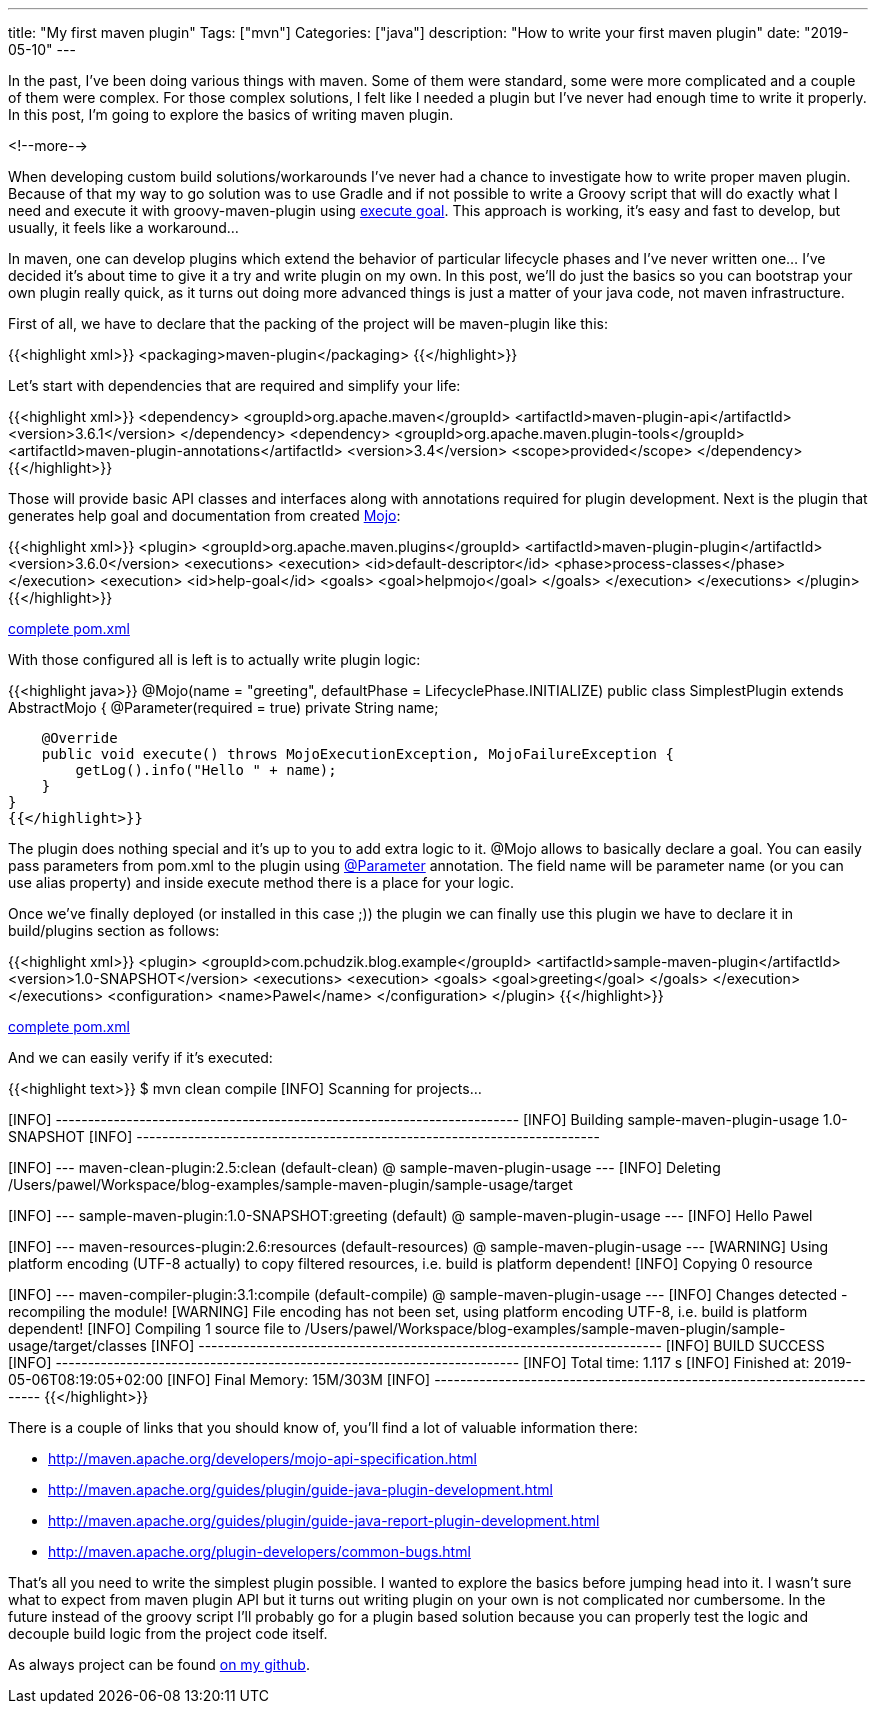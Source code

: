 ---
title: "My first maven plugin"
Tags: ["mvn"]
Categories: ["java"]
description: "How to write your first maven plugin"
date: "2019-05-10"
---

In the past, I’ve been doing various things with maven. Some of them were standard, some were more
complicated and a couple of them were complex. For those complex solutions, I felt like I needed a
plugin but I’ve never had enough time to write it properly. In this post, I’m going to explore the
basics of writing maven plugin.

<!--more-->

When developing custom build solutions/workarounds I’ve never had a chance to investigate how to
write proper maven plugin. Because of that my way to go solution was to use Gradle and if not
possible to write a Groovy script that will do exactly what I need and execute it with
groovy-maven-plugin using https://groovy.github.io/gmaven/groovy-maven-plugin/execute.html[execute
goal]. This approach is working, it's easy and fast to develop, but usually, it feels like a
workaround...

In maven, one can develop plugins which extend the behavior of particular lifecycle phases and I’ve
never written one... I’ve decided it’s about time to give it a try and write plugin on my own. In
this post, we’ll do just the basics so you can bootstrap your own plugin really quick, as it turns
out doing more advanced things is just a matter of your java code, not maven infrastructure.

First of all, we have to declare that the packing of the project will be maven-plugin like this:

{{<highlight xml>}}
<packaging>maven-plugin</packaging>
{{</highlight>}}

Let’s start with dependencies that are required and simplify your life:

{{<highlight xml>}}
<dependency>
    <groupId>org.apache.maven</groupId>
    <artifactId>maven-plugin-api</artifactId>
    <version>3.6.1</version>
</dependency>
<dependency>
    <groupId>org.apache.maven.plugin-tools</groupId>
    <artifactId>maven-plugin-annotations</artifactId>
    <version>3.4</version>
    <scope>provided</scope>
</dependency>
{{</highlight>}}

Those will provide basic API classes and interfaces along with annotations required for plugin
development. Next is the plugin that generates help goal and documentation from created
https://maven.apache.org/general.html#What_is_a_Mojo[Mojo]:

{{<highlight xml>}}
<plugin>
    <groupId>org.apache.maven.plugins</groupId>
    <artifactId>maven-plugin-plugin</artifactId>
    <version>3.6.0</version>
    <executions>
        <execution>
            <id>default-descriptor</id>
            <phase>process-classes</phase>
        </execution>
        <execution>
            <id>help-goal</id>
            <goals>
                <goal>helpmojo</goal>
            </goals>
        </execution>
    </executions>
</plugin>
{{</highlight>}}

[.small]
https://github.com/blog-pchudzik-examples/blog-example-sample-maven-plugin/blob/master/pom.xml[complete pom.xml]

With those configured all is left is to actually write plugin logic:

{{<highlight java>}}
@Mojo(name = "greeting", defaultPhase = LifecyclePhase.INITIALIZE)
public class SimplestPlugin extends AbstractMojo {
    @Parameter(required = true)
    private String name;

    @Override
    public void execute() throws MojoExecutionException, MojoFailureException {
        getLog().info("Hello " + name);
    }
}
{{</highlight>}}

The plugin does nothing special and it’s up to you to add extra logic to it. @Mojo allows to
basically declare a goal. You can easily pass parameters from pom.xml to the plugin using
http://maven.apache.org/guides/plugin/guide-java-plugin-development.html#Parameters[@Parameter]
annotation. The field name will be parameter name (or you can use alias property) and inside execute
method there is a place for your logic.

Once we’ve finally deployed (or installed in this case ;)) the plugin we can finally use this plugin
we have to declare it in build/plugins section as follows:

{{<highlight xml>}}
<plugin>
    <groupId>com.pchudzik.blog.example</groupId>
    <artifactId>sample-maven-plugin</artifactId>
    <version>1.0-SNAPSHOT</version>
    <executions>
        <execution>
            <goals>
                <goal>greeting</goal>
            </goals>
        </execution>
    </executions>
    <configuration>
        <name>Pawel</name>
    </configuration>
</plugin>
{{</highlight>}}

[.small]
https://github.com/blog-pchudzik-examples/blog-example-sample-maven-plugin/blob/master/sample-usage/pom.xml[complete pom.xml]

And we can easily verify if it’s executed:

{{<highlight text>}}
$ mvn clean compile
[INFO] Scanning for projects...
[INFO]
[INFO] ------------------------------------------------------------------------
[INFO] Building sample-maven-plugin-usage 1.0-SNAPSHOT
[INFO] ------------------------------------------------------------------------
[INFO]
[INFO] --- maven-clean-plugin:2.5:clean (default-clean) @ sample-maven-plugin-usage ---
[INFO] Deleting /Users/pawel/Workspace/blog-examples/sample-maven-plugin/sample-usage/target
[INFO]
[INFO] --- sample-maven-plugin:1.0-SNAPSHOT:greeting (default) @ sample-maven-plugin-usage ---
[INFO] Hello Pawel
[INFO]
[INFO] --- maven-resources-plugin:2.6:resources (default-resources) @ sample-maven-plugin-usage ---
[WARNING] Using platform encoding (UTF-8 actually) to copy filtered resources, i.e. build is platform dependent!
[INFO] Copying 0 resource
[INFO]
[INFO] --- maven-compiler-plugin:3.1:compile (default-compile) @ sample-maven-plugin-usage ---
[INFO] Changes detected - recompiling the module!
[WARNING] File encoding has not been set, using platform encoding UTF-8, i.e. build is platform dependent!
[INFO] Compiling 1 source file to /Users/pawel/Workspace/blog-examples/sample-maven-plugin/sample-usage/target/classes
[INFO] ------------------------------------------------------------------------
[INFO] BUILD SUCCESS
[INFO] ------------------------------------------------------------------------
[INFO] Total time: 1.117 s
[INFO] Finished at: 2019-05-06T08:19:05+02:00
[INFO] Final Memory: 15M/303M
[INFO] ------------------------------------------------------------------------
{{</highlight>}}

There is a couple of links that you should know of, you'll find a lot of valuable information
there:

* http://maven.apache.org/developers/mojo-api-specification.html
* http://maven.apache.org/guides/plugin/guide-java-plugin-development.html
* http://maven.apache.org/guides/plugin/guide-java-report-plugin-development.html
* http://maven.apache.org/plugin-developers/common-bugs.html

That’s all you need to write the simplest plugin possible. I wanted to explore the basics before
jumping head into it. I wasn't sure what to expect from maven plugin API but it turns out writing
plugin on your own is not complicated nor cumbersome. In the future instead of the groovy script
I’ll probably go for a plugin based solution because you can properly test the logic and decouple
build logic from the project code itself.

[.small]
As always project can be found
https://github.com/blog-pchudzik-examples/blog-example-sample-maven-plugin[on my github].
